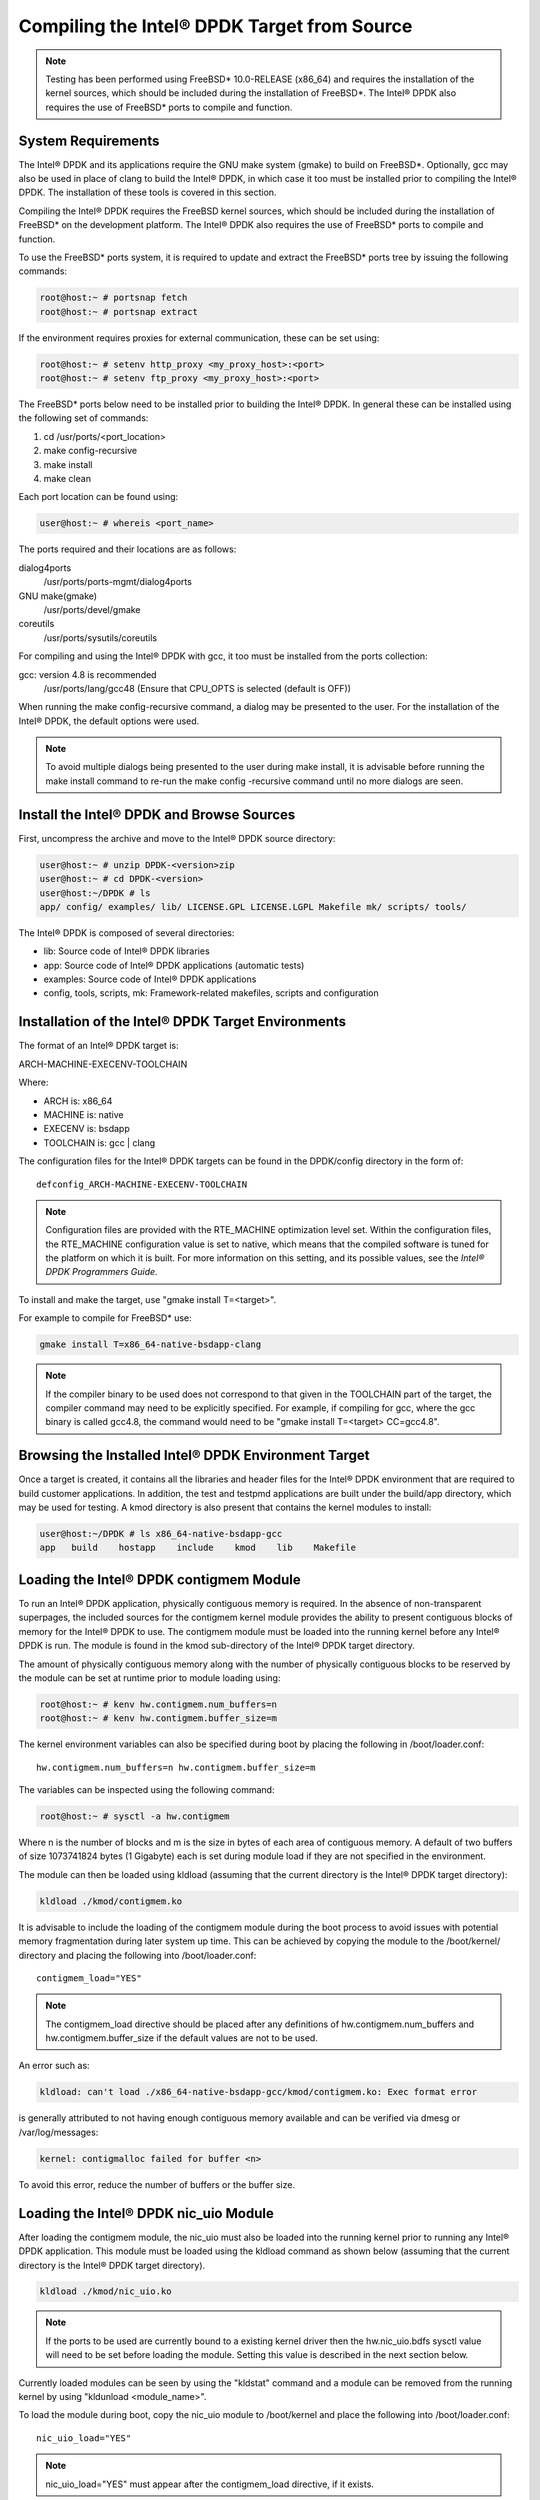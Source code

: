 ..  BSD LICENSE
    Copyright(c) 2010-2014 Intel Corporation. All rights reserved.
    All rights reserved.

    Redistribution and use in source and binary forms, with or without
    modification, are permitted provided that the following conditions
    are met:

    * Redistributions of source code must retain the above copyright
    notice, this list of conditions and the following disclaimer.
    * Redistributions in binary form must reproduce the above copyright
    notice, this list of conditions and the following disclaimer in
    the documentation and/or other materials provided with the
    distribution.
    * Neither the name of Intel Corporation nor the names of its
    contributors may be used to endorse or promote products derived
    from this software without specific prior written permission.

    THIS SOFTWARE IS PROVIDED BY THE COPYRIGHT HOLDERS AND CONTRIBUTORS
    "AS IS" AND ANY EXPRESS OR IMPLIED WARRANTIES, INCLUDING, BUT NOT
    LIMITED TO, THE IMPLIED WARRANTIES OF MERCHANTABILITY AND FITNESS FOR
    A PARTICULAR PURPOSE ARE DISCLAIMED. IN NO EVENT SHALL THE COPYRIGHT
    OWNER OR CONTRIBUTORS BE LIABLE FOR ANY DIRECT, INDIRECT, INCIDENTAL,
    SPECIAL, EXEMPLARY, OR CONSEQUENTIAL DAMAGES (INCLUDING, BUT NOT
    LIMITED TO, PROCUREMENT OF SUBSTITUTE GOODS OR SERVICES; LOSS OF USE,
    DATA, OR PROFITS; OR BUSINESS INTERRUPTION) HOWEVER CAUSED AND ON ANY
    THEORY OF LIABILITY, WHETHER IN CONTRACT, STRICT LIABILITY, OR TORT
    (INCLUDING NEGLIGENCE OR OTHERWISE) ARISING IN ANY WAY OUT OF THE USE
    OF THIS SOFTWARE, EVEN IF ADVISED OF THE POSSIBILITY OF SUCH DAMAGE.

.. _building_from_source:

Compiling the Intel® DPDK Target from Source
============================================

.. note::

    Testing has been performed using FreeBSD* 10.0-RELEASE (x86_64) and requires the
    installation of the kernel sources, which should be included during the
    installation of FreeBSD*.   The Intel® DPDK also requires the use of FreeBSD*
    ports to compile and function.

System Requirements
-------------------

The Intel® DPDK and its applications require the GNU make system (gmake)
to build on FreeBSD*. Optionally, gcc may also be used in place of clang
to build the Intel® DPDK, in which case it too must be installed prior to
compiling the Intel® DPDK. The installation of these tools is covered in this
section.

Compiling the Intel® DPDK requires the FreeBSD kernel sources, which should be
included during the installation of FreeBSD* on the development platform.
The Intel® DPDK also requires the use of FreeBSD* ports to compile and function.

To use the FreeBSD* ports system, it is required to update and extract the FreeBSD*
ports tree by issuing the following commands:

.. code-block:: console

    root@host:~ # portsnap fetch
    root@host:~ # portsnap extract

If the environment requires proxies for external communication, these can be set
using:

.. code-block:: console

    root@host:~ # setenv http_proxy <my_proxy_host>:<port>
    root@host:~ # setenv ftp_proxy <my_proxy_host>:<port>

The FreeBSD* ports below need to be installed prior to building the Intel® DPDK.
In general these can be installed using the following set of commands:

#.  cd /usr/ports/<port_location>

#.  make config-recursive

#.  make install

#.  make clean

Each port location can be found using:

.. code-block:: console

    user@host:~ # whereis <port_name>

The ports required and their locations are as follows:

dialog4ports
   /usr/ports/ports-mgmt/dialog4ports

GNU make(gmake)
   /usr/ports/devel/gmake

coreutils
   /usr/ports/sysutils/coreutils

For compiling and using the Intel® DPDK with gcc, it too must be installed
from the ports collection:

gcc: version 4.8 is recommended
   /usr/ports/lang/gcc48
   (Ensure that CPU_OPTS is selected (default is OFF))

When running the make config-recursive command, a dialog may be presented to the
user. For the installation of the Intel® DPDK, the default options were used.

.. note::

    To avoid multiple dialogs being presented to the user during make install,
    it is advisable before running the make install command to re-run the
    make config -recursive command until no more dialogs are seen.


Install the Intel® DPDK and Browse Sources
------------------------------------------

First, uncompress the archive and move to the Intel® DPDK source directory:

.. code-block:: console

    user@host:~ # unzip DPDK-<version>zip
    user@host:~ # cd DPDK-<version>
    user@host:~/DPDK # ls
    app/ config/ examples/ lib/ LICENSE.GPL LICENSE.LGPL Makefile mk/ scripts/ tools/

The Intel® DPDK is composed of several directories:

*   lib: Source code of Intel® DPDK libraries

*   app: Source code of Intel® DPDK applications (automatic tests)

*   examples: Source code of Intel® DPDK applications

*   config, tools, scripts, mk: Framework-related makefiles, scripts and configuration

Installation of the Intel® DPDK Target Environments
---------------------------------------------------

The format of an Intel® DPDK target is:

ARCH-MACHINE-EXECENV-TOOLCHAIN

Where:

*   ARCH is:   x86_64

*   MACHINE is: native

*   EXECENV is: bsdapp

*   TOOLCHAIN is: gcc | clang

The configuration files for the Intel® DPDK targets can be found in the DPDK/config
directory in the form of:

::

    defconfig_ARCH-MACHINE-EXECENV-TOOLCHAIN

.. note::

    Configuration files are provided with the RTE_MACHINE optimization level set.
    Within the configuration files, the RTE_MACHINE configuration value is set
    to native, which means that the compiled software is tuned for the platform
    on which it is built.  For more information on this setting, and its
    possible values, see the *Intel® DPDK Programmers Guide*.

To install and make the target, use "gmake install T=<target>".

For example to compile for FreeBSD* use:

.. code-block:: console

    gmake install T=x86_64-native-bsdapp-clang

.. note::

	If the compiler binary to be used does not correspond to that given in the
	TOOLCHAIN part of the target, the compiler command may need to be explicitly
	specified. For example, if compiling for gcc, where the gcc binary is called
	gcc4.8, the command would need to be "gmake install T=<target> CC=gcc4.8".

Browsing the Installed Intel® DPDK Environment Target
-----------------------------------------------------

Once a target is created, it contains all the libraries and header files for the
Intel® DPDK environment that are required to build customer applications.
In addition, the test and testpmd applications are built under the build/app
directory, which may be used for testing.  A kmod directory is also present that
contains the kernel modules to install:

.. code-block:: console

    user@host:~/DPDK # ls x86_64-native-bsdapp-gcc
    app   build    hostapp    include    kmod    lib    Makefile


.. _loading_contigmem:

Loading the Intel® DPDK contigmem Module
----------------------------------------

To run an Intel® DPDK application, physically contiguous memory is required.
In the absence of non-transparent superpages, the included sources for the
contigmem kernel module provides the ability to present contiguous blocks of
memory for the Intel® DPDK to use. The contigmem module must be loaded into the
running kernel before any Intel® DPDK is run.  The module is found in the kmod
sub-directory of the Intel® DPDK target directory.

The amount of physically contiguous memory along with the number of physically
contiguous blocks to be reserved by the module can be set at runtime prior to
module loading using:

.. code-block:: console

    root@host:~ # kenv hw.contigmem.num_buffers=n
    root@host:~ # kenv hw.contigmem.buffer_size=m

The kernel environment variables can also be specified during boot by placing the
following in /boot/loader.conf:

::

    hw.contigmem.num_buffers=n hw.contigmem.buffer_size=m

The variables can be inspected using the following command:

.. code-block:: console

    root@host:~ # sysctl -a hw.contigmem

Where n is the number of blocks and m is the size in bytes of each area of
contiguous memory.  A default of two buffers of size 1073741824 bytes (1 Gigabyte)
each is set during module load if they are not specified in the environment.

The module can then be loaded using kldload (assuming that the current directory
is the Intel® DPDK target directory):

.. code-block:: console

    kldload ./kmod/contigmem.ko

It is advisable to include the loading of the contigmem module during the boot
process to avoid issues with potential memory fragmentation during later system
up time.  This can be achieved by copying the module to the /boot/kernel/
directory and placing the following into /boot/loader.conf:

::

    contigmem_load="YES"

.. note::

    The contigmem_load directive should be placed after any definitions of
    hw.contigmem.num_buffers and hw.contigmem.buffer_size if the default values
    are not to be used.

An error such as:

.. code-block:: console

    kldload: can't load ./x86_64-native-bsdapp-gcc/kmod/contigmem.ko: Exec format error

is generally attributed to not having enough contiguous memory
available and can be verified via dmesg or /var/log/messages:

.. code-block:: console

    kernel: contigmalloc failed for buffer <n>

To avoid this error, reduce the number of buffers or the buffer size.

.. _loading_nic_uio:

Loading the Intel® DPDK nic_uio Module
--------------------------------------

After loading the contigmem module, the nic_uio must also be loaded into the
running kernel prior to running any Intel® DPDK application.  This module must
be loaded using the kldload command as shown below (assuming that the current
directory is the Intel® DPDK target directory).

.. code-block:: console

    kldload ./kmod/nic_uio.ko

.. note::

    If the ports to be used are currently bound to a existing kernel driver
    then the hw.nic_uio.bdfs sysctl value will need to be set before loading the
    module. Setting this value is described in the next section below.

Currently loaded modules can be seen by using the "kldstat" command and a module
can be removed from the running kernel by using "kldunload <module_name>".

To load the module during boot, copy the nic_uio module to /boot/kernel
and place the following into /boot/loader.conf:

::

    nic_uio_load="YES"

.. note::

    nic_uio_load="YES" must appear after the contigmem_load directive, if it exists.

By default, the nic_uio module will take ownership of network ports if they are
recognized Intel® DPDK devices and are not owned by another module. However, since
the FreeBSD kernel includes support, either built-in, or via a separate driver
module, for most network card devices, it is likely that the ports to be used are
already bound to a driver other than nic_uio. The following sub-section describe
how to query and modify the device ownership of the ports to be used by
Intel® DPDK applications.

.. _binding_network_ports:

Binding Network Ports to the nic_uio Module
~~~~~~~~~~~~~~~~~~~~~~~~~~~~~~~~~~~~~~~~~~~

Device ownership can be viewed using the pciconf -l command. The example below shows
four Intel® 82599 network ports under "if_ixgbe" module ownership.

.. code-block:: console

    user@host:~ # pciconf -l
    ix0@pci0:1:0:0: class=0x020000 card=0x00038086 chip=0x10fb8086 rev=0x01 hdr=0x00
    ix1@pci0:1:0:1: class=0x020000 card=0x00038086 chip=0x10fb8086 rev=0x01 hdr=0x00
    ix2@pci0:2:0:0: class=0x020000 card=0x00038086 chip=0x10fb8086 rev=0x01 hdr=0x00
    ix3@pci0:2:0:1: class=0x020000 card=0x00038086 chip=0x10fb8086 rev=0x01 hdr=0x00

The first column constitutes three components:

#.  Device name: ixN

#.  Unit name:  pci0

#.  Selector (Bus:Device:Function):   1:0:0

Where no driver is associated with a device, the device name will be none.

By default, the FreeBSD* kernel will include built-in drivers for the most common
devices; a kernel rebuild would normally be required to either remove the drivers
or configure them as loadable modules.

To avoid building a custom kernel, the nic_uio module can detach a network port
from its current device driver.  This is achieved by setting the hw.nic_uio.bdfs
kernel environment variable prior to loading nic_uio, as follows:

::

    hw.nic_uio.bdfs="b:d:f,b:d:f,..."

Where a comma separated list of selectors is set, the list must not contain any
whitespace.

For example to re-bind "ix2\@pci0:2:0:0" and "ix3\@pci0:2:0:1" to the nic_uio module
upon loading, use the following command:

.. code-block:: console

    kenv hw.nic_uio.bdfs="2:0:0,2:0:1"

The variable can also be specified during boot by placing the following into
"/boot/loader.conf", before the previously-described "nic_uio_load" line - as
shown.

::

    hw.nic_uio.bdfs="2:0:0,2:0:1"
    nic_uio_load="YES"

Binding Network Ports Back to their Original Kernel Driver
~~~~~~~~~~~~~~~~~~~~~~~~~~~~~~~~~~~~~~~~~~~~~~~~~~~~~~~~~~

If the original driver for a network port has been compiled into the kernel,
it is necessary to reboot FreeBSD* to restore the original device binding. Before
doing so, update or remove the "hw.nic_uio.bdfs" in "/boot/loader.conf".

If rebinding to a driver that is a loadable module, the network port binding can
be reset without rebooting. To do so, unload both the target kernel module and the
nic_uio module, modify or clear the "hw.nic_uio.bdfs" kernel environment (kenv)
value, and reload the two drivers - first the original kernel driver, and then
the nic_uio driver. [The latter does not need to be reloaded unless there are
ports that are still to be bound to it].

Example commands to perform these steps are shown below:

.. code-block:: console

    kldunload nic_uio
    kldunload <original_driver>

    kenv -u hw.nic_uio.bdfs  # to clear the value completely

    kenv hw.nic_uio.bdfs="b:d:f,b:d:f,..." # to update the list of ports to bind

    kldload <original_driver>

    kldload nic_uio  # optional

